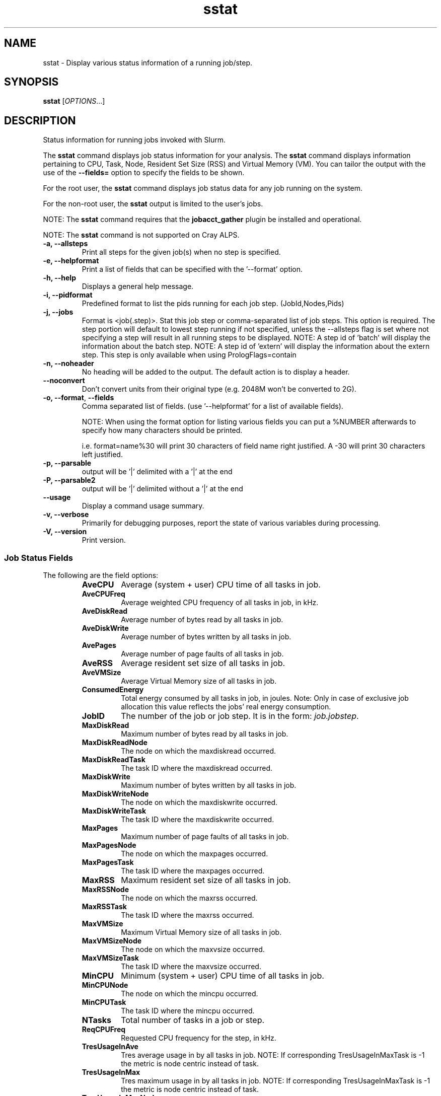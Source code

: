 .TH sstat "1" "Slurm Commands" "June 2018" "Slurm Commands"

.SH "NAME"
sstat \- Display various status information
of a running job/step.

.SH "SYNOPSIS"
.BR "sstat "
[\fIOPTIONS\fR...]

.SH "DESCRIPTION"
.PP
Status information for running jobs invoked with Slurm.
.PP
The
.BR "sstat "
command displays job status information for your analysis.
The
.BR "sstat "
command displays information pertaining to CPU, Task, Node, Resident
Set Size (RSS) and Virtual Memory (VM).
You can tailor the output with the use of the
\f3\-\-fields=\fP
option to specify the fields to be shown.
.PP
For the root user, the
.BR "sstat "
command displays job status data for any job running on the system.
.PP
For the non\-root user, the
.BR "sstat "
output is limited to the user's jobs.

.PP
NOTE:  The
.BR "sstat "
command requires that the \f3jobacct_gather\fP plugin be installed and
operational.
.PP
NOTE:  The
.BR "sstat "
command is not supported on Cray ALPS.

.TP
\f3\-a\fP\f3,\fP \f3\-\-allsteps\fP
Print all steps for the given job(s) when no step is specified.

.TP
\f3\-e\fP\f3,\fP \f3\-\-helpformat\fP
Print a list of fields that can be specified with the '\-\-format' option.

.TP
\f3\-h\fP\f3,\fP \f3\-\-help\fP
Displays a general help message.

.TP
\f3\-i\fP\f3,\fP \f3\-\-pidformat\fP
Predefined format to list the pids running for each job step.
(JobId,Nodes,Pids)

.TP
\f3\-j\fP\f3,\fP \f3\-\-jobs\fP
Format is <job(.step)>. Stat this job step or comma-separated list of
job steps. This option is required.  The step portion will default to
lowest step running if not specified, unless the \-\-allsteps flag is
set where not specifying a step will result in all running steps to be
displayed.
NOTE: A step id of 'batch' will display the information about the batch step.
NOTE: A step id of 'extern' will display the information about the
extern step.  This step is only available when using PrologFlags=contain

.TP
\f3\-n\fP\f3,\fP \f3\-\-noheader\fP
No heading will be added to the output. The default action is to
display a header.

.TP
\f3\-\-noconvert\fP
Don't convert units from their original type (e.g. 2048M won't be converted to
2G).

.TP
\f3\-o\fP\f3,\fP \f3\-\-format\fP,\fP \f3\-\-fields\fP
Comma separated list of fields.
(use '\-\-helpformat' for a list of available fields).

NOTE: When using the format option for listing various fields you can put a
%NUMBER afterwards to specify how many characters should be printed.

i.e. format=name%30 will print 30 characters of field name right
justified.  A \-30 will print 30 characters left justified.

.TP
\f3\-p\fP\f3,\fP \f3\-\-parsable\fP
output will be '|' delimited with a '|' at the end

.TP
\f3\-P\fP\f3,\fP \f3\-\-parsable2\fP
output will be '|' delimited without a '|' at the end

.TP
\f3\-\-usage\fP
Display a command usage summary.

.TP
\f3\-v\fP\f3,\fP \f3\-\-verbose\fP
Primarily for debugging purposes, report the state of various
variables during processing.

.TP
\f3\-V\fP\f3,\fP \f3\-\-version\fP
Print version.


.SS "Job Status Fields"
The following are the field options:
.RS
.TP
\f3AveCPU\fP
Average (system + user) CPU time of all tasks in job.

.TP
\f3AveCPUFreq\fP
Average weighted CPU frequency of all tasks in job, in kHz.

.TP
\f3AveDiskRead\fP
Average number of bytes read by all tasks in job.

.TP
\f3AveDiskWrite\fP
Average number of bytes written by all tasks in job.

.TP
\f3AvePages\fP
Average number of page faults of all tasks in job.

.TP
\f3AveRSS\fP
Average resident set size of all tasks in job.

.TP
\f3AveVMSize\fP
Average Virtual Memory size of all tasks in job.

.TP
\f3ConsumedEnergy\fP
Total energy consumed by all tasks in job, in joules.
Note: Only in case of exclusive job allocation this value 
reflects the jobs' real energy consumption. 

.TP
\f3JobID\fP
The number of the job or job step.
It is in the form:
\f2job.jobstep\fP\c
\&.

.TP
\f3MaxDiskRead\fP
Maximum number of bytes read by all tasks in job.

.TP
\f3MaxDiskReadNode\fP
The node on which the maxdiskread occurred.

.TP
\f3MaxDiskReadTask\fP
The task ID where the maxdiskread occurred.

.TP
\f3MaxDiskWrite\fP
Maximum number of bytes written by all tasks in job.

.TP
\f3MaxDiskWriteNode\fP
The node on which the maxdiskwrite occurred.

.TP
\f3MaxDiskWriteTask\fP
The task ID where the maxdiskwrite occurred.

.TP
\f3MaxPages\fP
Maximum number of page faults of all tasks in job.

.TP
\f3MaxPagesNode\fP
The node on which the maxpages occurred.

.TP
\f3MaxPagesTask\fP
The task ID where the maxpages occurred.

.TP
\f3MaxRSS\fP
Maximum resident set size of all tasks in job.

.TP
\f3MaxRSSNode\fP
The node on which the maxrss occurred.

.TP
\f3MaxRSSTask\fP
The task ID where the maxrss occurred.

.TP
\f3MaxVMSize\fP
Maximum Virtual Memory size of all tasks in job.

.TP
\f3MaxVMSizeNode\fP
The node on which the maxvsize occurred.

.TP
\f3MaxVMSizeTask\fP
The task ID where the maxvsize occurred.

.TP
\f3MinCPU\fP
Minimum (system + user) CPU time of all tasks in job.

.TP
\f3MinCPUNode\fP
The node on which the mincpu occurred.

.TP
\f3MinCPUTask\fP
The task ID where the mincpu occurred.

.TP
\f3NTasks\fP
Total number of tasks in a job or step.

.TP
\f3ReqCPUFreq\fP
Requested CPU frequency for the step, in kHz.

.TP
\f3TresUsageInAve\fP
Tres average usage in by all tasks in job.
NOTE: If corresponding TresUsageInMaxTask is -1 the metric is node centric
instead of task.

.TP
\f3TresUsageInMax\fP
Tres maximum usage in by all tasks in job.
NOTE: If corresponding TresUsageInMaxTask is -1 the metric is node centric
instead of task.

.TP
\f3TresUsageInMaxNode\fP
Node for which each maximum TRES usage out occurred.

.TP
\f3TresUsageInMaxTask\fP
Task for which each maximum TRES usage out occurred.

.TP
\f3TresUsageOutAve\fP
Tres average usage out by all tasks in job.
NOTE: If corresponding TresUsageOutMaxTask is -1 the metric is node centric
instead of task.

.TP
\f3TresUsageOutMax\fP
Tres maximum usage out by all tasks in job.
NOTE: If corresponding TresUsageOutMaxTask is -1 the metric is node centric
instead of task.

.TP
\f3TresUsageOutMaxNode\fP
Node for which each maximum TRES usage out occurred.

.TP
\f3TresUsageOutMaxTask\fP
Task for which each maximum TRES usage out occurred.

.SH "PERFORMANCE"
.PP
Executing \fBsstat\fR sends a remote procedure call to \fBslurmctld\fR. If
enough calls from \fBsstat\fR or other Slurm client commands that send remote
procedure calls to the \fBslurmctld\fR daemon come in at once, it can result in
a degradation of performance of the \fBslurmctld\fR daemon, possibly resulting
in a denial of service.
.PP
Do not run \fBsstat\fR or other Slurm client commands that send remote procedure
calls to \fBslurmctld\fR from loops in shell scripts or other programs. Ensure
that programs limit calls to \fBsstat\fR to the minimum necessary for the
information you are trying to gather.

.SH "ENVIRONMENT VARIABLES"
.PP
Some \fBsstat\fR options may be set via environment variables. These
environment variables, along with their corresponding options, are listed below.
(Note: commandline options will always override these settings)
.TP 20
\fBSLURM_CONF\fR
The location of the Slurm configuration file.

.SH "EXAMPLES"

.TP
\f3sstat \-\-format=AveCPU,AvePages,AveRSS,AveVMSize,JobID \-j 11\fP
25:02.000  0K         1.37M      5.93M      9.0

.TP
\f3sstat \-p \-\-format=AveCPU,AvePages,AveRSS,AveVMSize,JobID \-j 11\fP
25:02.000|0K|1.37M|5.93M|9.0|

.SH "COPYING"
Copyright (C) 2009 Lawrence Livermore National Security.
Produced at Lawrence Livermore National Laboratory (cf, DISCLAIMER).
.br
Copyright (C) 2010\-2013 SchedMD LLC.
.LP
This file is part of Slurm, a resource management program.
For details, see <https://slurm.schedmd.com/>.
.LP
Slurm is free software; you can redistribute it and/or modify it under
the terms of the GNU General Public License as published by the Free
Software Foundation; either version 2 of the License, or (at your option)
any later version.
.LP
Slurm is distributed in the hope that it will be useful, but WITHOUT ANY
WARRANTY; without even the implied warranty of MERCHANTABILITY or FITNESS
FOR A PARTICULAR PURPOSE.  See the GNU General Public License for more
details.

.SH "SEE ALSO"
\fBsacct\fR(1)
